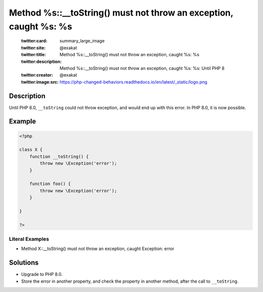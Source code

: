 .. _method-%s::__tostring()-must-not-throw-an-exception,-caught-%s:-%s:

Method %s::__toString() must not throw an exception, caught %s: %s
------------------------------------------------------------------
 
	.. meta::
		:description:
			Method %s::__toString() must not throw an exception, caught %s: %s: Until PHP 8.

	    :og:image: https://php-changed-behaviors.readthedocs.io/en/latest/_static/logo.png
		:og:type: article
		:og:title: Method %s::__toString() must not throw an exception, caught %s: %s
		:og:description: Until PHP 8
		:og:url: https://php-errors.readthedocs.io/en/latest/messages/method-%25s%3A%3A__tostring%28%29-must-not-throw-an-exception%2C-caught-%25s%3A-%25s.html
	    :og:locale: en

	:twitter:card: summary_large_image
	:twitter:site: @exakat
	:twitter:title: Method %s::__toString() must not throw an exception, caught %s: %s
	:twitter:description: Method %s::__toString() must not throw an exception, caught %s: %s: Until PHP 8
	:twitter:creator: @exakat
	:twitter:image:src: https://php-changed-behaviors.readthedocs.io/en/latest/_static/logo.png
Description
___________
 
Until PHP 8.0, ``__toString`` could not throw exception, and would end up with this error. In PHP 8.0, it is now possible.

Example
_______

.. code-block:: php

   <?php
   
   class X {
       function __toString() {
           throw new \Exception('error');
       }
       
       function foo() {
           throw new \Exception('error');
       }
       
   }
   
   ?>


Literal Examples
****************
+ Method X::__toString() must not throw an exception, caught Exception: error

Solutions
_________

+ Upgrade to PHP 8.0.
+ Store the error in another property, and check the property in another method, after the call to ``__toString``.
